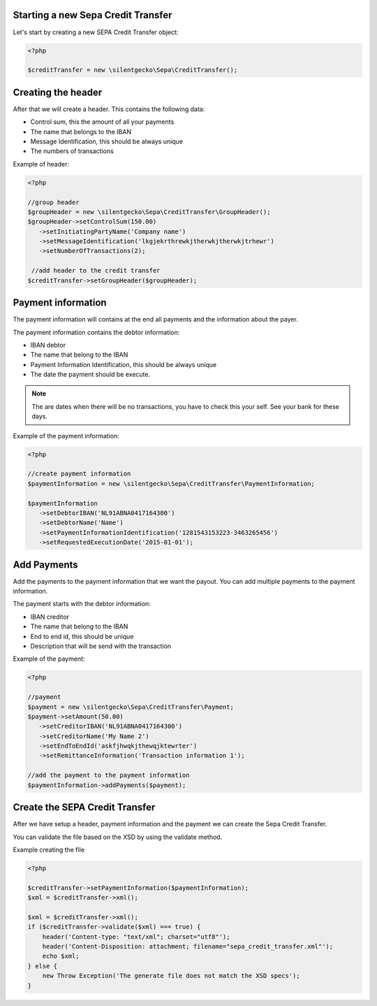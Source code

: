 .. index::
   single: SEPA Credit Transfer (SCT)

Starting a new Sepa Credit Transfer
------------------------

Let's start by creating a new SEPA Credit Transfer object:

.. code-block:: php

        <?php

        $creditTransfer = new \silentgecko\Sepa\CreditTransfer();


Creating the header
------------------------

After that we will create a header. This contains the following data:

-  Control sum, this the amount of all your payments
-  The name that belongs to the IBAN
-  Message Identification, this should be always unique
-  The numbers of transactions


Example of header:

.. code-block:: php

        <?php

        //group header
        $groupHeader = new \silentgecko\Sepa\CreditTransfer\GroupHeader();
        $groupHeader->setControlSum(150.00)
           ->setInitiatingPartyName('Company name')
           ->setMessageIdentification('lkgjekrthrewkjtherwkjtherwkjtrhewr')
           ->setNumberOfTransactions(2);

         //add header to the credit transfer  
        $creditTransfer->setGroupHeader($groupHeader);

Payment information
------------------------

The payment information will contains at the end all payments and the information about the payer.

The payment information contains the debtor information:

-  IBAN debtor
-  The name that belong to the IBAN
-  Payment Information Identification, this should be always unique
-  The date the payment should be execute.

.. note::

    The are dates when there will be no transactions, you have to check this your self. See your bank for these days.

Example of the payment information:

.. code-block:: php

        <?php

        //create payment information
        $paymentInformation = new \silentgecko\Sepa\CreditTransfer\PaymentInformation;

        $paymentInformation
           ->setDebtorIBAN('NL91ABNA0417164300')
           ->setDebtorName('Name')
           ->setPaymentInformationIdentification('1281543153223-3463265456')
           ->setRequestedExecutionDate('2015-01-01');       


Add Payments
------------------------

Add the payments to the payment information that we want the payout. You can add multiple payments to the payment information.

The payment starts with the debtor information:

-  IBAN creditor
-  The name that belong to the IBAN
-  End to end id, this should be unique
-  Description that will be send with the transaction

Example of the payment:

.. code-block:: php

        <?php

        //payment
        $payment = new \silentgecko\Sepa\CreditTransfer\Payment;
        $payment->setAmount(50.00)
           ->setCreditorIBAN('NL91ABNA0417164300')
           ->setCreditorName('My Name 2')
           ->setEndToEndId('askfjhwqkjthewqjktewrter')
           ->setRemittanceInformation('Transaction information 1');

        //add the payment to the payment information
        $paymentInformation->addPayments($payment);

Create the SEPA Credit Transfer
------------------------

After we have setup a header, payment information and the payment we can create the Sepa Credit Transfer.

You can validate the file based on the XSD by using the validate method.

Example creating the file

.. code-block:: php

        <?php

        $creditTransfer->setPaymentInformation($paymentInformation);
        $xml = $creditTransfer->xml();

        $xml = $creditTransfer->xml();
        if ($creditTransfer->validate($xml) === true) {
            header('Content-type: "text/xml"; charset="utf8"');
            header('Content-Disposition: attachment; filename="sepa_credit_transfer.xml"');
            echo $xml;
        } else {
            new Throw Exception('The generate file does not match the XSD specs');
        }
        



